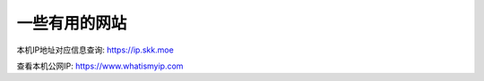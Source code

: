 ============================
一些有用的网站
============================


.. post:: 2023-02-20 22:06:49
  :tags:
  :category: 安全
  :author: YanQue
  :location: CD
  :language: zh-cn


本机IP地址对应信息查询: https://ip.skk.moe

查看本机公网IP: https://www.whatismyip.com


